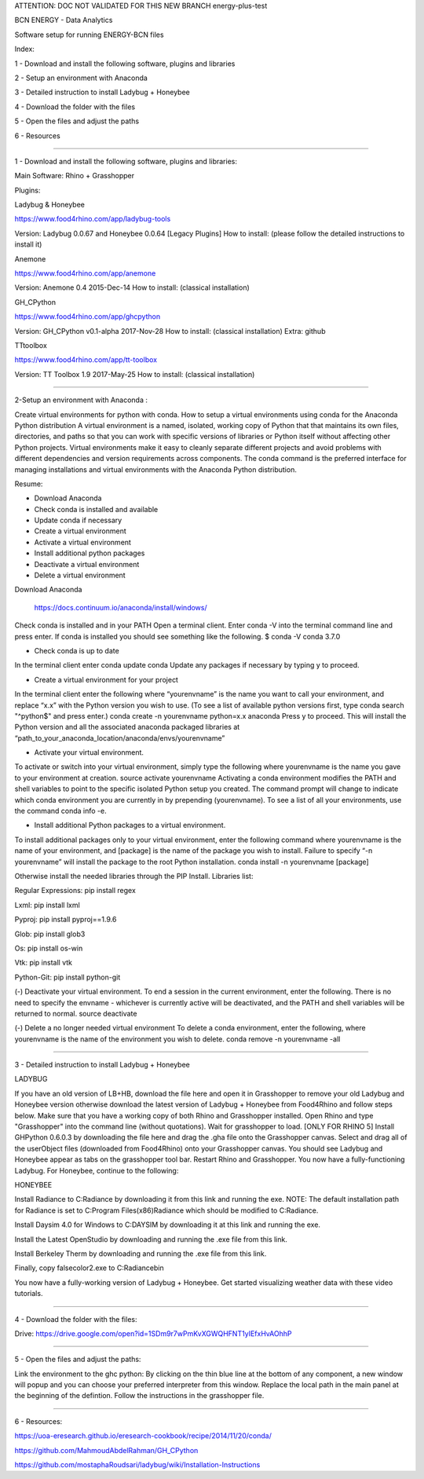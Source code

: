 ATTENTION: DOC NOT VALIDATED FOR THIS NEW BRANCH energy-plus-test

BCN ENERGY - Data Analytics

Software setup for running ENERGY-BCN files

Index:

1 - Download and install the following software, plugins and libraries

2 - Setup an environment with Anaconda

3 - Detailed instruction to install Ladybug + Honeybee

4 - Download the folder with the files

5 - Open the files and adjust the paths

6 - Resources

____________________________________________________________________________

1 - Download and install the following software, plugins and libraries: 

Main Software: 
Rhino + Grasshopper 

Plugins:  

Ladybug & Honeybee 

https://www.food4rhino.com/app/ladybug-tools

Version:  Ladybug 0.0.67 and Honeybee 0.0.64 [Legacy Plugins]
How to install: (please follow the detailed instructions to install it) 


Anemone

https://www.food4rhino.com/app/anemone

Version: Anemone 0.4 2015-Dec-14
How to install: (classical installation) 


GH_CPython 

https://www.food4rhino.com/app/ghcpython

Version: GH_CPython v0.1-alpha 2017-Nov-28
How to install: (classical installation) 
Extra: github


TTtoolbox

https://www.food4rhino.com/app/tt-toolbox

Version: TT Toolbox 1.9 2017-May-25
How to install: (classical installation) 


__________________________________________________________________________

2-Setup an environment with Anaconda : 

Create virtual environments for python with conda.
How to setup a virtual environments using conda for the Anaconda Python distribution
A virtual environment is a named, isolated, working copy of Python that that maintains its own files, directories, and paths so that you can work with specific versions of libraries or Python itself without affecting other Python projects. Virtual environments make it easy to cleanly separate different projects and avoid problems with different dependencies and version requirements across components. The conda command is the preferred interface for managing installations and virtual environments with the Anaconda Python distribution. 

Resume:

- Download Anaconda

- Check conda is installed and available

- Update conda if necessary

- Create a virtual environment

- Activate a virtual environment

- Install additional python packages

- Deactivate a virtual environment

- Delete a virtual environment



Download Anaconda 

 https://docs.continuum.io/anaconda/install/windows/

Check conda is installed and in your PATH
Open a terminal client.
Enter conda -V into the terminal command line and press enter.
If conda is installed you should see something like the following.
$ conda -V
conda 3.7.0

- Check conda is up to date
In the terminal client enter
conda update conda
Update any packages if necessary by typing y to proceed.

- Create a virtual environment for your project
In the terminal client enter the following where “yourenvname” is the name you want to call your environment, and replace “x.x” with the Python version you wish to use. (To see a list of available python versions first, type conda search "^python$" and press enter.)
conda create -n yourenvname python=x.x anaconda
Press y to proceed. This will install the Python version and all the associated anaconda packaged libraries at “path_to_your_anaconda_location/anaconda/envs/yourenvname”

- Activate your virtual environment.
To activate or switch into your virtual environment, simply type the following where yourenvname is the name you gave to your environment at creation.
source activate yourenvname
Activating a conda environment modifies the PATH and shell variables to point to the specific isolated Python setup you created. The command prompt will change to indicate which conda environment you are currently in by prepending (yourenvname). To see a list of all your environments, use the command conda info -e.

- Install additional Python packages to a virtual environment.
To install additional packages only to your virtual environment, enter the following command where yourenvname is the name of your environment, and [package] is the name of the package you wish to install. Failure to specify “-n yourenvname” will install the package to the root Python installation.
conda install -n yourenvname [package]

Otherwise install the needed libraries through the PIP Install.
Libraries list: 

Regular Expressions: pip install regex

Lxml: pip install lxml

Pyproj: pip install pyproj==1.9.6

Glob: pip install glob3

Os: pip install os-win

Vtk: pip install vtk

Python-Git: pip install python-git  


(-) Deactivate your virtual environment.
To end a session in the current environment, enter the following. There is no need to specify the envname - whichever is currently active will be deactivated, and the PATH and shell variables will be returned to normal.
source deactivate

(-) Delete a no longer needed virtual environment
To delete a conda environment, enter the following, where yourenvname is the name of the environment you wish to delete.
conda remove -n yourenvname -all

____________________________________________________________________________

3 - Detailed instruction to install Ladybug + Honeybee

LADYBUG

If you have an old version of LB+HB, download the file here and open it in Grasshopper to remove your old Ladybug and Honeybee version otherwise download the latest version of Ladybug + Honeybee from Food4Rhino and follow steps below.
Make sure that you have a working copy of both Rhino and Grasshopper installed.
Open Rhino and type "Grasshopper" into the command line (without quotations). Wait for grasshopper to load.
[ONLY FOR RHINO 5] Install GHPython 0.6.0.3 by downloading the file here and drag the .gha file onto the Grasshopper canvas.
Select and drag all of the userObject files (downloaded from Food4Rhino) onto your Grasshopper canvas. You should see Ladybug and Honeybee appear as tabs on the grasshopper tool bar.
Restart Rhino and Grasshopper. You now have a fully-functioning Ladybug. For Honeybee, continue to the following:

HONEYBEE

Install Radiance to C:\Radiance by downloading it from this link and running the exe. NOTE: The default installation path for Radiance is set to C:\Program Files(x86)\Radiance which should be modified to C:\Radiance.

Install Daysim 4.0 for Windows to C:\DAYSIM by downloading it at this link and running the exe.

Install the Latest OpenStudio by downloading and running the .exe file from this link.

Install Berkeley Therm by downloading and running the .exe file from this link.

Finally, copy falsecolor2.exe to C:\Radiance\bin

You now have a fully-working version of Ladybug + Honeybee. Get started visualizing weather data with these video tutorials.



____________________________________________________________________________

4 - Download the folder with the files: 

Drive: https://drive.google.com/open?id=1SDm9r7wPmKvXGWQHFNT1yIEfxHvAOhhP

____________________________________________________________________________

5 - Open the files and adjust the paths: 

Link the environment to the ghc python: 
By clicking on the thin blue line at the bottom of any component, a new window will popup and you can choose your preferred interpreter from this window. 
Replace the local path in the main panel at the beginning of the defintion. 
Follow the instructions in the grasshopper file. 
 
____________________________________________________________________________

6 - Resources: 

https://uoa-eresearch.github.io/eresearch-cookbook/recipe/2014/11/20/conda/

https://github.com/MahmoudAbdelRahman/GH_CPython

https://github.com/mostaphaRoudsari/ladybug/wiki/Installation-Instructions



